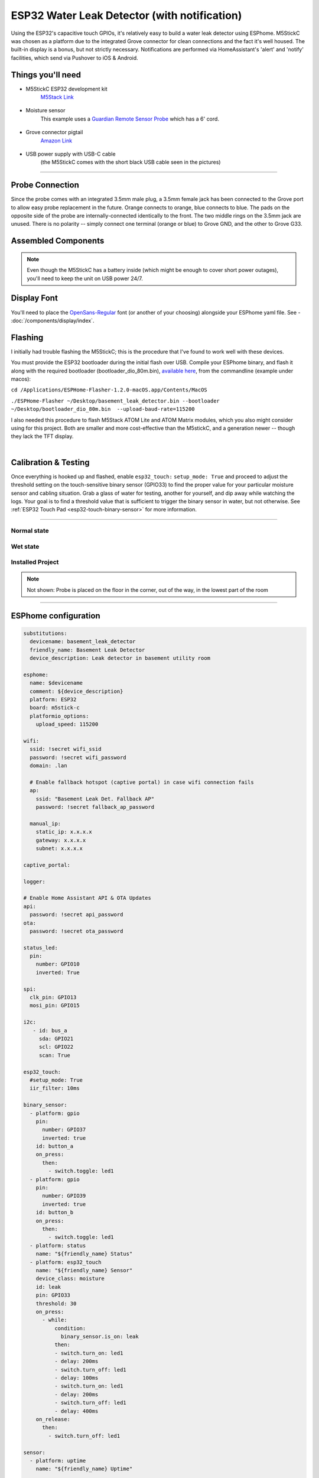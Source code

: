 =============================================
ESP32 Water Leak Detector (with notification)
=============================================

.. seo::
    :description: Water leak detector with ESPhome on an M5StickC ESP32
    :image: images/leak-detector-m5stickC_dry.jpg
    :keywords: Leak Detector M5StickC M5Stack M5Atom

Using the ESP32's capacitive touch GPIOs, it's relatively easy to build a water leak detector using ESPhome.  M5StickC was chosen as a platform due to the integrated Grove connector for clean connections and the fact it's well housed.  The built-in display is a bonus, but not strictly necessary.  Notifications are performed via HomeAssistant's 'alert' and 'notify' facilities, which send via Pushover to iOS & Android.

.. figure:: images/leak-detector-m5stickC_LeakDetected.gif
    :align: center

Things you'll need
==================

- M5StickC ESP32 development kit
    `M5Stack Link <https://m5stack.com/collections/m5-core/products/stick-c>`__

.. figure:: images/leak-detector-m5stickC-m5stickC.png
    :align: center

-  Moisture sensor
    This example uses a `Guardian Remote Sensor Probe <https://amazon.com/Guardian-by-Elexa-Remote-Sensor/dp/B07G5BMD7L>`__
    which has a 6' cord.

.. figure:: images/leak-detector-m5stickC_probe.jpg
    :align: center

- Grove connector pigtail
    `Amazon Link <https://www.amazon.com/Cables-Grove-Female-Jumper-Grove-Conversion/dp/B01CNZ9EEC>`__

.. figure:: images/leak-detector-m5stickC_grove1.jpg
    :align: center

- USB power supply with USB-C cable
    (the M5StickC comes with the short black USB cable seen in the pictures)

------------

Probe Connection
================

Since the probe comes with an integrated 3.5mm male plug, a 3.5mm female jack has been connected to the Grove port to allow easy probe replacement in the future.  Orange connects to orange, blue connects to blue.  The pads on the opposite side of the probe are internally-connected identically to the front.  The two middle rings on the 3.5mm jack are unused.  There is no polarity -- simply connect one terminal (orange or blue) to Grove GND, and the other to Grove G33.

.. figure:: images/leak-detector-m5stickC_pinout.jpg
    :align: center

.. figure:: images/leak-detector-m5stickC_grove2.jpg
    :align: center

Assembled Components
====================

.. figure:: images/leak-detector-m5stickC_overview2.jpg
    :align: center

.. note::

    Even though the M5StickC has a battery inside (which might be enough to cover short power outages), you'll need to keep
    the unit on USB power 24/7.

Display Font
============

You'll need to place the `OpenSans-Regular <https://fonts.google.com/specimen/Open+Sans>`__ font (or another of your choosing) alongside your ESPhome yaml file.  See - :doc:`/components/display/index`.

Flashing
========

I initially had trouble flashing the M5StickC; this is the procedure that I've found to work well with these devices.

You must provide the ESP32 bootloader during the initial flash over USB.  Compile your ESPhome binary, and flash it along with the required bootloader (bootloader_dio_80m.bin), `available here <https://github.com/espressif/arduino-esp32/tree/master/tools/sdk/bin>`__, from the commandline (example under macos):

``cd /Applications/ESPHome-Flasher-1.2.0-macOS.app/Contents/MacOS``

``./ESPHome-Flasher ~/Desktop/basement_leak_detector.bin --bootloader ~/Desktop/bootloader_dio_80m.bin  --upload-baud-rate=115200``

I also needed this procedure to flash M5Stack ATOM Lite and ATOM Matrix modules, which you also might consider using for this project.  Both are smaller and more cost-effective than the M5stickC, and a generation newer -- though they lack the TFT display.

.. figure:: images/leak-detector-m5stickC_atom_matrix.jpg
.. figure:: images/leak-detector-m5stickC_atom_lite.jpg
    :align: right

Calibration & Testing
=====================

Once everything is hooked up and flashed, enable ``esp32_touch:`` ``setup_mode: True`` and proceed to adjust the threshold setting on the touch-sensitive binary sensor (GPIO33) to find the proper value for your particular moisture sensor and cabling situation.  Grab a glass of water for testing, another for yourself, and dip away while watching the logs.  Your goal is to find a threshold value that is sufficient to trigger the binary sensor in water, but not otherwise.  See :ref:`ESP32 Touch Pad <esp32-touch-binary-sensor>` for more information.

------------

Normal state
************

.. figure:: images/leak-detector-m5stickC_dry.jpg
    :align: center

Wet state
*********

.. figure:: images/leak-detector-m5stickC_wet.jpg
    :align: center

Installed Project
*****************

.. figure:: images/leak-detector-m5stickC_overview1.jpg
    :align: center

.. note::
    Not shown: Probe is placed on the floor in the corner, out of the way, in the lowest part of the room

------------

ESPhome configuration
=====================

.. code-block:: yaml

    substitutions:
      devicename: basement_leak_detector
      friendly_name: Basement Leak Detector
      device_description: Leak detector in basement utility room

    esphome:
      name: $devicename
      comment: ${device_description}
      platform: ESP32
      board: m5stick-c
      platformio_options:
        upload_speed: 115200

    wifi:
      ssid: !secret wifi_ssid
      password: !secret wifi_password
      domain: .lan

      # Enable fallback hotspot (captive portal) in case wifi connection fails
      ap:
        ssid: "Basement Leak Det. Fallback AP"
        password: !secret fallback_ap_password

      manual_ip:
        static_ip: x.x.x.x
        gateway: x.x.x.x
        subnet: x.x.x.x

    captive_portal:

    logger:

    # Enable Home Assistant API & OTA Updates
    api:
      password: !secret api_password
    ota:
      password: !secret ota_password

    status_led:
      pin:
        number: GPIO10
        inverted: True

    spi:
      clk_pin: GPIO13
      mosi_pin: GPIO15

    i2c:
       - id: bus_a
         sda: GPIO21
         scl: GPIO22
         scan: True

    esp32_touch:
      #setup_mode: True
      iir_filter: 10ms

    binary_sensor:
      - platform: gpio
        pin:
          number: GPIO37
          inverted: true
        id: button_a
        on_press:
          then:
            - switch.toggle: led1
      - platform: gpio
        pin:
          number: GPIO39
          inverted: true
        id: button_b
        on_press:
          then:
            - switch.toggle: led1
      - platform: status
        name: "${friendly_name} Status"
      - platform: esp32_touch
        name: "${friendly_name} Sensor"
        device_class: moisture
        id: leak
        pin: GPIO33
        threshold: 30
        on_press:
          - while:
              condition:
                binary_sensor.is_on: leak
              then:
              - switch.turn_on: led1
              - delay: 200ms
              - switch.turn_off: led1
              - delay: 100ms
              - switch.turn_on: led1
              - delay: 200ms
              - switch.turn_off: led1
              - delay: 400ms
        on_release:
          then:
            - switch.turn_off: led1

    sensor:
      - platform: uptime
        name: "${friendly_name} Uptime"

        # AXP192 power management - must be present to initialize TFT power on
      - platform: axp192
        address: 0x34
        i2c_id: bus_a
        update_interval: 30s
        battery_level:
          name: "${friendly_name} Battery Level"
          id: "m5stick_batterylevel"

      - platform: wifi_signal
        name: "${friendly_name} WiFi Signal"
        update_interval: 60s

    text_sensor:
      - platform: version
        name: "${friendly_name} ESPHome version"

    switch:
      - platform: gpio
        pin:
          number: GPIO10
          inverted: true
        id: led1

    font:
      - file: 'OpenSans-Regular.ttf'
        id: font1
        size: 66

    # built-in 80x160 TFT
    display:
      - platform: st7735
        cs_pin: GPIO5
        dc_pin: GPIO23
        reset_pin: GPIO18
        rotation: 180
        lambda: |-
          if (id(leak).state) {
            it.print(38, -24, id(font1), ST77XX_RED, TextAlign::TOP_CENTER, "W");
            it.print(38, 32, id(font1), ST77XX_RED, TextAlign::TOP_CENTER, "E");
            it.print(38, 85, id(font1), ST77XX_RED, TextAlign::TOP_CENTER, "T");
          } else {
            it.print(38, -24, id(font1), ST77XX_GREEN, TextAlign::TOP_CENTER, "D");
            it.print(38, 32, id(font1), ST77XX_GREEN, TextAlign::TOP_CENTER, "R");
            it.print(38, 85, id(font1), ST77XX_GREEN, TextAlign::TOP_CENTER, "Y");
          }


HomeAssistant configuration
===========================

There are two sections: one for alert criteria, and another for notification via Pushover.
See HomeAssistant's `Pushover integration docs <https://www.home-assistant.io/integrations/pushover/>`__ for more details.

.. code-block:: yaml

    alert:
      basement_water_leak:
        name: Water detected in the basement
        entity_id: binary_sensor.basement_leak_detector_sensor
        state: 'on'
        repeat: 30
        can_acknowledge: true
        notifiers:
          - water_leak_notification_group

    notify:
      - name: pushover
        platform: pushover
        api_key: !secret pushover_api_key
        user_key: !secret pushover_user_key
      - name: water_leak_notification_group
        platform: group
        services:
          - service: pushover
            data:
              data:
                # Pushover-provided sound effect (https://pushover.net/api#sounds)
                sound: alien


Enjoy your locally-controlled leak detector with push notification!

.. figure:: images/leak-detector-m5stickC-ha_interface.jpg
    :align: center


See Also
========

- :doc:`/components/display/index`
- :doc:`/components/binary_sensor/esp32_touch`
- :ghedit:`Edit`
